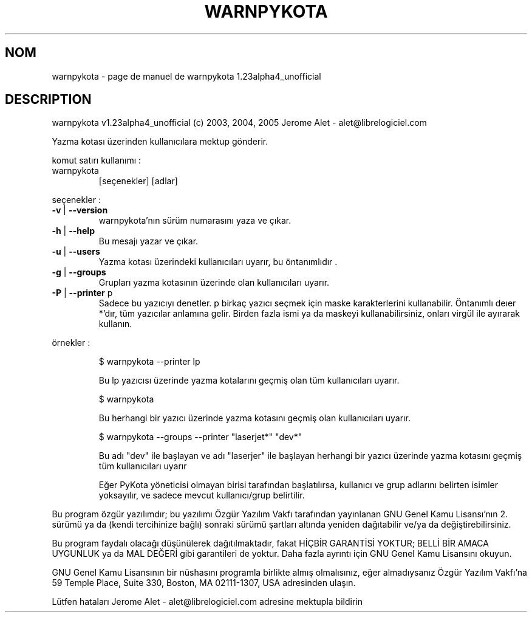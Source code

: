 .\" DO NOT MODIFY THIS FILE!  It was generated by help2man 1.35.
.TH WARNPYKOTA "1" "mai 2005" "C@LL - Conseil Internet & Logiciels Libres" "User Commands"
.SH NOM
warnpykota \- page de manuel de warnpykota 1.23alpha4_unofficial
.SH DESCRIPTION
warnpykota v1.23alpha4_unofficial (c) 2003, 2004, 2005 Jerome Alet \- alet@librelogiciel.com
.PP
Yazma kotası üzerinden kullanıcılara mektup gönderir.
.PP
komut satırı kullanımı :
.TP
warnpykota
[seçenekler]  [adlar]
.PP
seçenekler :
.TP
\fB\-v\fR | \fB\-\-version\fR
warnpykota'nın sürüm numarasını yaza ve çıkar.
.TP
\fB\-h\fR | \fB\-\-help\fR
Bu mesajı yazar ve çıkar.
.TP
\fB\-u\fR | \fB\-\-users\fR
Yazma kotası üzerindeki kullanıcıları uyarır, bu
öntanımlıdır .
.TP
\fB\-g\fR | \fB\-\-groups\fR
Grupları yazma kotasının üzerinde olan kullanıcıları uyarır.
.TP
\fB\-P\fR | \fB\-\-printer\fR p
Sadece bu yazıcıyı denetler. p birkaç yazıcı
seçmek için maske karakterlerini kullanabilir.
Öntanımlı deıer *'dır, tüm yazıcılar anlamına
gelir.
Birden fazla ismi ya da maskeyi kullanabilirsiniz,
onları virgül ile ayırarak kullanın.
.PP
örnekler :
.IP
\f(CW$ warnpykota --printer lp\fR
.IP
Bu lp yazıcısı üzerinde yazma kotalarını geçmiş olan tüm kullanıcıları
uyarır.
.IP
\f(CW$ warnpykota\fR
.IP
Bu herhangi bir yazıcı üzerinde yazma kotasını geçmiş olan kullanıcıları
uyarır.
.IP
\f(CW$ warnpykota --groups --printer "laserjet*" "dev*"\fR
.IP
Bu adı "dev" ile başlayan ve adı "laserjer" ile başlayan herhangi bir yazıcı
üzerinde yazma kotasını geçmiş tüm kullanıcıları uyarır
.IP
Eğer PyKota yöneticisi olmayan birisi tarafından başlatılırsa, kullanıcı ve
grup adlarını belirten isimler yoksayılır, ve sadece mevcut kullanıcı/grup
belirtilir.
.PP
Bu program özgür yazılımdır; bu yazılımı Özgür Yazılım Vakfı tarafından
yayınlanan GNU Genel Kamu Lisansı'nın 2. sürümü ya da (kendi
tercihinize bağlı) sonraki sürümü şartları altında yeniden dağıtabilir
ve/ya da değiştirebilirsiniz.
.PP
Bu program faydalı olacağı düşünülerek dağıtılmaktadır, fakat HİÇBİR
GARANTİSİ YOKTUR; BELLİ BİR AMACA UYGUNLUK ya da MAL
DEĞERİ gibi garantileri de yoktur.  Daha fazla ayrıntı için GNU Genel
Kamu Lisansını okuyun.
.PP
GNU Genel Kamu Lisansının bir nüshasını programla birlikte almış
olmalısınız, eğer almadıysanız Özgür Yazılım Vakfı'na 59 Temple Place,
Suite 330, Boston, MA 02111\-1307, USA adresinden ulaşın.
.PP
Lütfen hataları Jerome Alet \- alet@librelogiciel.com adresine mektupla bildirin
